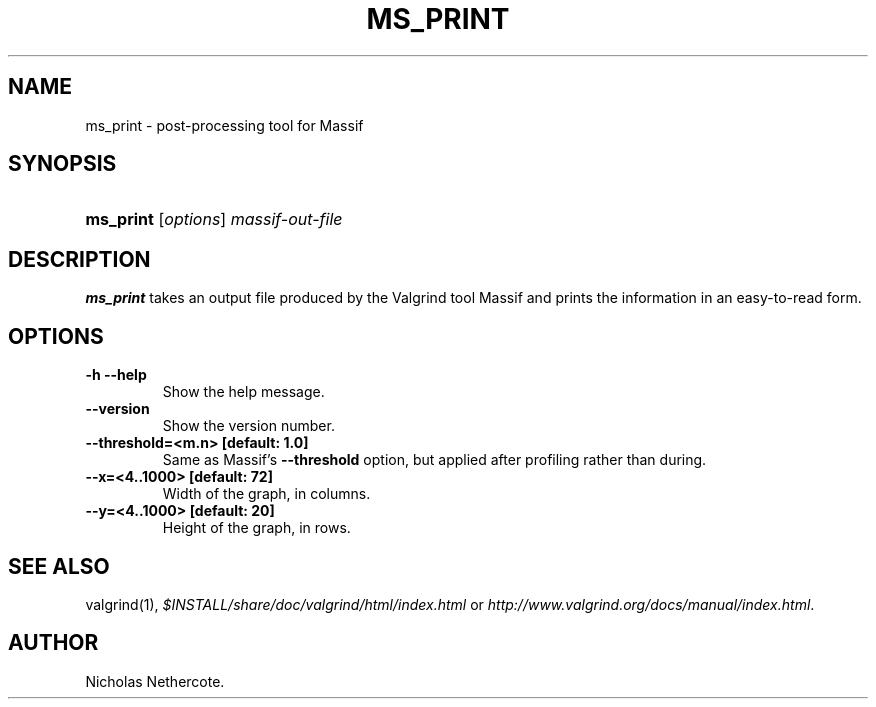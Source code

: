 .\" ** You probably do not want to edit this file directly **
.\" It was generated using the DocBook XSL Stylesheets (version 1.69.1).
.\" Instead of manually editing it, you probably should edit the DocBook XML
.\" source for it and then use the DocBook XSL Stylesheets to regenerate it.
.TH "MS_PRINT" "1" "08/19/2009" "Release 3.5.0" "Release 3.5.0"
.\" disable hyphenation
.nh
.\" disable justification (adjust text to left margin only)
.ad l
.SH "NAME"
ms_print \- post\-processing tool for Massif
.SH "SYNOPSIS"
.HP 9
\fBms_print\fR [\fIoptions\fR] \fImassif\-out\-file\fR
.SH "DESCRIPTION"
.PP
\fBms_print\fR
takes an output file produced by the Valgrind tool Massif and prints the information in an easy\-to\-read form.
.SH "OPTIONS"
.TP
\fB\-h \-\-help \fR
Show the help message.
.TP
\fB\-\-version \fR
Show the version number.
.TP
\fB\-\-threshold=<m.n> [default: 1.0] \fR
Same as Massif's
\fB\-\-threshold\fR
option, but applied after profiling rather than during.
.TP
\fB\-\-x=<4..1000> [default: 72]\fR
Width of the graph, in columns.
.TP
\fB\-\-y=<4..1000> [default: 20] \fR
Height of the graph, in rows.
.SH "SEE ALSO"
.PP
valgrind(1),
\fI$INSTALL/share/doc/valgrind/html/index.html\fR
or
\fIhttp://www.valgrind.org/docs/manual/index.html\fR.
.SH "AUTHOR"
.PP
Nicholas Nethercote.
